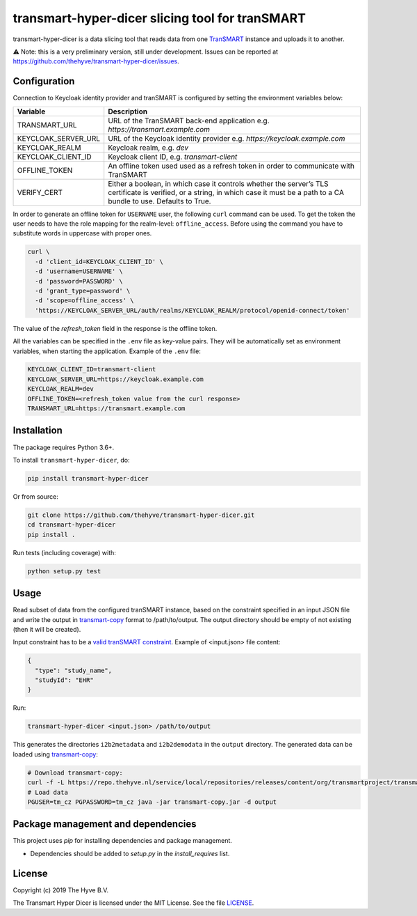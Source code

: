 ################################################################################
transmart-hyper-dicer slicing tool for tranSMART
################################################################################

|Build status| |codecov| |pypi| |downloads|

.. |Build status| image:: https://travis-ci.org/thehyve/transmart-hyper-dicer.svg?branch=master
   :alt: Build status
   :target: https://travis-ci.org/thehyve/transmart-hyper-dicer/branches
.. |codecov| image:: https://codecov.io/gh/thehyve/transmart-hyper-dicer/branch/master/graph/badge.svg
   :alt: codecov
   :target: https://codecov.io/gh/thehyve/transmart-hyper-dicer
.. |pypi| image:: https://img.shields.io/pypi/v/transmart-hyper-dicer.svg
   :alt: PyPI
   :target: https://pypi.org/project/transmart-hyper-dicer/
.. |downloads| image:: https://img.shields.io/pypi/dm/transmart-hyper-dicer.svg
   :alt: PyPI - Downloads
   :target: https://pypi.org/project/transmart-hyper-dicer/

transmart-hyper-dicer is a data slicing tool that reads data from one TranSMART_ instance and uploads it to another. 

⚠️ Note: this is a very preliminary version, still under development.
Issues can be reported at https://github.com/thehyve/transmart-hyper-dicer/issues.

.. _TranSMART: https://github.com/thehyve/transmart_core

Configuration
-------------

Connection to Keycloak identity provider and tranSMART is configured by setting the environment variables below:

+---------------------+--------------------------------------------------------------------------------------+
| Variable            | Description                                                                          |
+=====================+======================================================================================+
| TRANSMART_URL       | URL of the TranSMART back-end application e.g. `https://transmart.example.com`       |
+---------------------+--------------------------------------------------------------------------------------+
| KEYCLOAK_SERVER_URL | URL of the Keycloak identity provider e.g. `https://keycloak.example.com`            |
+---------------------+--------------------------------------------------------------------------------------+
| KEYCLOAK_REALM      | Keycloak realm, e.g. `dev`                                                           |
+---------------------+--------------------------------------------------------------------------------------+
| KEYCLOAK_CLIENT_ID  | Keycloak client ID, e.g. `transmart-client`                                          |
+---------------------+--------------------------------------------------------------------------------------+
| OFFLINE_TOKEN       | An offline token used used as a refresh token in order to communicate with TranSMART |
+---------------------+--------------------------------------------------------------------------------------+
| VERIFY_CERT         | Either a boolean, in which case it controls whether the server’s                     |
|                     | TLS certificate is verified, or a string, in which case it must be a path            |
|                     | to a CA bundle to use. Defaults to True.                                             |
+---------------------+--------------------------------------------------------------------------------------+

In order to generate an offline token for ``USERNAME`` user, the following ``curl`` command can be used.
To get the token the user needs to have the role mapping for the realm-level: ``offline_access``.
Before using the command you have to substitute words in uppercase with proper ones.

.. code-block:: bash

    curl \
      -d 'client_id=KEYCLOAK_CLIENT_ID' \
      -d 'username=USERNAME' \
      -d 'password=PASSWORD' \
      -d 'grant_type=password' \
      -d 'scope=offline_access' \
      'https://KEYCLOAK_SERVER_URL/auth/realms/KEYCLOAK_REALM/protocol/openid-connect/token'


The value of the `refresh_token` field in the response is the offline token.

All the variables can be specified in the ``.env`` file as key-value pairs. They will be automatically set as environment variables, when starting the application. Example of the ``.env`` file:

.. code-block:: bash

   KEYCLOAK_CLIENT_ID=transmart-client
   KEYCLOAK_SERVER_URL=https://keycloak.example.com
   KEYCLOAK_REALM=dev
   OFFLINE_TOKEN=<refresh_token value from the curl response>
   TRANSMART_URL=https://transmart.example.com


Installation
------------

The package requires Python 3.6+.

To install ``transmart-hyper-dicer``, do:

.. code-block:: bash

  pip install transmart-hyper-dicer

Or from source:

.. code-block:: bash

  git clone https://github.com/thehyve/transmart-hyper-dicer.git
  cd transmart-hyper-dicer
  pip install .


Run tests (including coverage) with:

.. code-block:: bash

  python setup.py test


Usage
-----

Read subset of data from the configured tranSMART instance, based on the constraint specified in an input JSON file
and write the output in transmart-copy_ format to /path/to/output.
The output directory should be empty of not existing (then it will be created).

Input constraint has to be a `valid tranSMART constraint`_. Example of <input.json> file content:

.. code-block:: JSON

  {
    "type": "study_name",
    "studyId": "EHR"
  }


Run:

.. code-block:: bash

  transmart-hyper-dicer <input.json> /path/to/output


This generates the directories ``i2b2metadata`` and ``i2b2demodata`` in the ``output`` directory.
The generated data can be loaded using transmart-copy_:

.. code-block:: console

  # Download transmart-copy:
  curl -f -L https://repo.thehyve.nl/service/local/repositories/releases/content/org/transmartproject/transmart-copy/17.1-HYVE-6.2/transmart-copy-17.1-HYVE-6.2.jar -o transmart-copy.jar
  # Load data
  PGUSER=tm_cz PGPASSWORD=tm_cz java -jar transmart-copy.jar -d output


.. _transmart-copy: https://github.com/thehyve/transmart-core/tree/dev/transmart-copy
.. _`valid tranSMART constraint`: https://transmart.thehyve.net/open-api/index.html

Package management and dependencies
-----------------------------------

This project uses `pip` for installing dependencies and package management.

* Dependencies should be added to `setup.py` in the `install_requires` list.


License
-------

Copyright (c) 2019 The Hyve B.V.

The Transmart Hyper Dicer is licensed under the MIT License. See the file `<LICENSE>`_.
